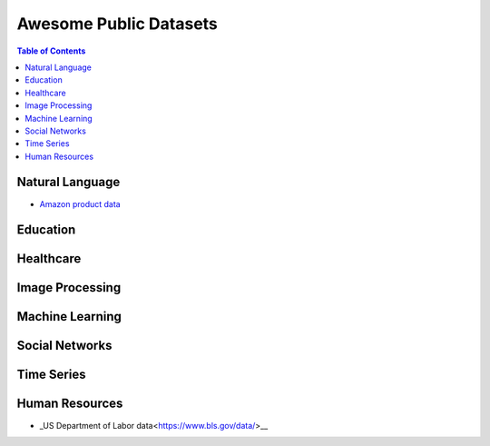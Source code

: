 Awesome Public Datasets
=======================

.. contents:: Table of Contents

Natural Language
----------------
* `Amazon product data <http://jmcauley.ucsd.edu/data/amazon/>`_


Education
------------


Healthcare
----------


Image Processing
----------------


Machine Learning
----------------

Social Networks
---------------


Time Series
-----------

Human Resources 
---------------
* _US Department of Labor data<https://www.bls.gov/data/>__


